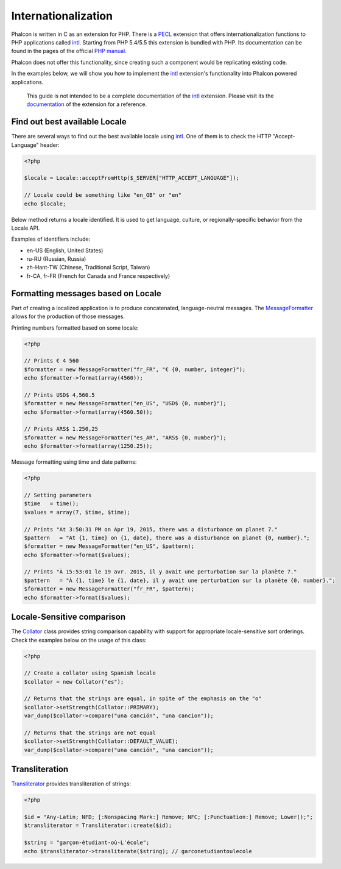 Internationalization
====================

Phalcon is written in C as an extension for PHP. There is a PECL_ extension that offers internationalization functions to PHP applications called intl_.
Starting from PHP 5.4/5.5 this extension is bundled with PHP. Its documentation can be found in the pages of the official `PHP manual`_.

Phalcon does not offer this functionality, since creating such a component would be replicating existing code.

In the examples below, we will show you how to implement the intl_ extension's functionality into Phalcon powered applications.

.. highlights::
   This guide is not intended to be a complete documentation of the intl_ extension. Please visit its the documentation_ of the extension for a reference.

Find out best available Locale
------------------------------
There are several ways to find out the best available locale using intl_. One of them is to check the HTTP "Accept-Language" header:

.. code-block:: php

    <?php

    $locale = Locale::acceptFromHttp($_SERVER["HTTP_ACCEPT_LANGUAGE"]);

    // Locale could be something like "en_GB" or "en"
    echo $locale;

Below method returns a locale identified. It is used to get language, culture, or regionally-specific behavior from the Locale API.

Examples of identifiers include:

* en-US (English, United States)
* ru-RU (Russian, Russia)
* zh-Hant-TW (Chinese, Traditional Script, Taiwan)
* fr-CA, fr-FR (French for Canada and France respectively)

Formatting messages based on Locale
-----------------------------------
Part of creating a localized application is to produce concatenated, language-neutral messages. The MessageFormatter_ allows for the
production of those messages.

Printing numbers formatted based on some locale:

.. code-block:: php

    <?php

    // Prints € 4 560
    $formatter = new MessageFormatter("fr_FR", "€ {0, number, integer}");
    echo $formatter->format(array(4560));

    // Prints USD$ 4,560.5
    $formatter = new MessageFormatter("en_US", "USD$ {0, number}");
    echo $formatter->format(array(4560.50));

    // Prints ARS$ 1.250,25
    $formatter = new MessageFormatter("es_AR", "ARS$ {0, number}");
    echo $formatter->format(array(1250.25));

Message formatting using time and date patterns:

.. code-block:: php

    <?php

    // Setting parameters
    $time   = time();
    $values = array(7, $time, $time);

    // Prints "At 3:50:31 PM on Apr 19, 2015, there was a disturbance on planet 7."
    $pattern   = "At {1, time} on {1, date}, there was a disturbance on planet {0, number}.";
    $formatter = new MessageFormatter("en_US", $pattern);
    echo $formatter->format($values);

    // Prints "À 15:53:01 le 19 avr. 2015, il y avait une perturbation sur la planète 7."
    $pattern   = "À {1, time} le {1, date}, il y avait une perturbation sur la planète {0, number}.";
    $formatter = new MessageFormatter("fr_FR", $pattern);
    echo $formatter->format($values);

Locale-Sensitive comparison
---------------------------
The Collator_ class provides string comparison capability with support for appropriate locale-sensitive sort orderings. Check the
examples below on the usage of this class:

.. code-block:: php

    <?php

    // Create a collator using Spanish locale
    $collator = new Collator("es");

    // Returns that the strings are equal, in spite of the emphasis on the "o"
    $collator->setStrength(Collator::PRIMARY);
    var_dump($collator->compare("una canción", "una cancion"));

    // Returns that the strings are not equal
    $collator->setStrength(Collator::DEFAULT_VALUE);
    var_dump($collator->compare("una canción", "una cancion"));

Transliteration
---------------
Transliterator_ provides transliteration of strings:

.. code-block:: php

    <?php

    $id = "Any-Latin; NFD; [:Nonspacing Mark:] Remove; NFC; [:Punctuation:] Remove; Lower();";
    $transliterator = Transliterator::create($id);

    $string = "garçon-étudiant-où-L'école";
    echo $transliterator->transliterate($string); // garconetudiantoulecole

.. _PECL: http://pecl.php.net/package/intl
.. _intl: http://pecl.php.net/package/intl
.. _PHP manual: http://www.php.net/manual/en/intro.intl.php
.. _documentation: http://www.php.net/manual/en/book.intl.php
.. _MessageFormatter: http://www.php.net/manual/en/class.messageformatter.php
.. _Collator: http://www.php.net/manual/en/class.collator.php
.. _Transliterator: http://www.php.net/manual/en/class.transliterator.php
